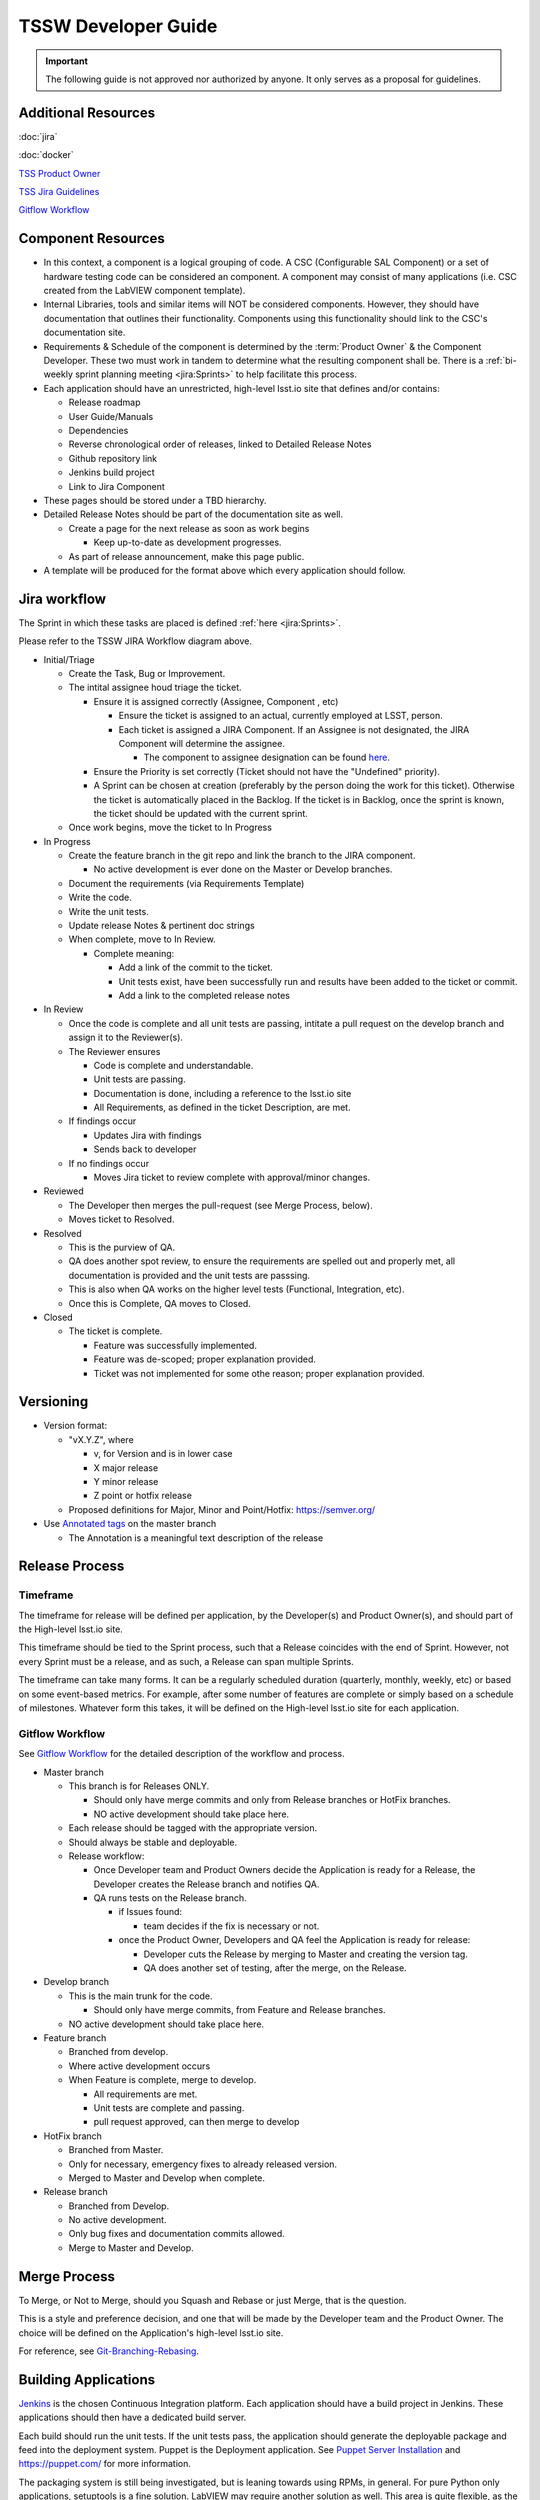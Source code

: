 .. TSSW Developer Guide documentation master file, created by
   sphinx-quickstart on Tue Apr  2 20:55:52 2019.
   You can adapt this file completely to your liking, but it should at least
   contain the root `toctree` directive.

********************
TSSW Developer Guide
********************


.. important::

    The following guide is not approved nor authorized by anyone.
    It only serves as a proposal for guidelines.


Additional Resources
====================

:doc:`jira`

:doc:`docker`

`TSS Product Owner <https://confluence.lsstcorp.org/display/LTS/TSS+Product+Owner>`_

`TSS Jira Guidelines <https://confluence.lsstcorp.org/display/LTS/Jira>`_

`Gitflow Workflow <https://www.atlassian.com/git/tutorials/comparing-workflows/gitflow-workflow>`_

.. todo::

    Add image of new workflow.

Component Resources
===================

* In this context, a component is a logical grouping of code. A CSC (Configurable SAL Component) or a set of hardware testing code can be considered an component.
  A component may consist of many applications (i.e. CSC created from the LabVIEW component template).
* Internal Libraries, tools and similar items will NOT be considered components.
  However, they should have documentation that outlines their functionality.
  Components using this functionality should link to the CSC's documentation site.
* Requirements & Schedule of the component is determined by the :term:`Product Owner` & the Component Developer.
  These two must work in tandem to determine what the resulting component shall be.
  There is a :ref:`bi-weekly sprint planning meeting <jira:Sprints>` to help facilitate this process.
* Each application should have an unrestricted, high-level lsst.io site that defines and/or contains:
  
  * Release roadmap
  * User Guide/Manuals
  * Dependencies
  * Reverse chronological order of releases, linked to Detailed Release Notes
  * Github repository link
  * Jenkins build project
  * Link to Jira Component

* These pages should be stored under a TBD hierarchy.
* Detailed Release Notes should be part of the documentation site as well.

  * Create a page for the next release as soon as work begins

    * Keep up-to-date as development progresses.

  * As part of release announcement, make this page public.

* A template will be produced for the format above which every application should follow.

Jira workflow
=============

.. todo::

    Update to current Jira workflow

The Sprint in which these tasks are placed is defined :ref:`here <jira:Sprints>`.

Please refer to the TSSW JIRA Workflow diagram above.

* Initial/Triage
  
  * Create the Task, Bug or Improvement.
  * The intital assignee houd triage the ticket.

    * Ensure it is assigned correctly (Assignee, Component , etc)
    
      * Ensure the ticket is assigned to an actual, currently employed at LSST, person.
      * Each ticket is assigned a JIRA Component.
        If an Assignee is not designated, the JIRA Component will determine the assignee.
    
        * The component to assignee designation can be found `here <https://jira.lsstcorp.org/projects/TSS?selectedItem=com.atlassian.jira.jira-projects-plugin:components-page>`_.

    * Ensure the Priority is set correctly (Ticket should not have the "Undefined" priority).
    * A Sprint can be chosen at creation (preferably by the person doing the work for this ticket).
      Otherwise the ticket is automatically placed in the Backlog.
      If the ticket is in Backlog, once the sprint is known, the ticket should be updated with the current sprint.
  
  * Once work begins, move the ticket to In Progress

* In Progress

  * Create the feature branch in the git repo and link the branch to the JIRA component.

    * No active development is ever done on the Master or Develop branches.
    
  * Document the requirements (via Requirements Template)
  * Write the code.
  * Write the unit tests.
  * Update release Notes & pertinent doc strings
  * When complete, move to In Review.

    * Complete meaning:

      * Add a link of the commit to the ticket.
      * Unit tests exist, have been successfully run and results have been added to the ticket or commit.
      * Add a link to the completed release notes

* In Review

  * Once the code is complete and all unit tests are passing, intitate a pull request on the develop branch and assign it to the Reviewer(s).
  * The Reviewer ensures

    * Code is complete and understandable.
    * Unit tests are passing.
    * Documentation is done, including a reference to the lsst.io site
    * All Requirements, as defined in the ticket Description, are met.

  * If findings occur

    * Updates Jira with findings 
    * Sends back to developer

  * If no findings occur

    * Moves Jira ticket to review complete with approval/minor changes.

* Reviewed

  * The Developer then merges the pull-request (see Merge Process, below).
  * Moves ticket to Resolved.

* Resolved

  * This is the purview of QA.
  * QA does another spot review, to ensure the requirements are spelled out and properly met, all documentation is provided and the unit tests are passsing.
  * This is also when QA works on the higher level tests (Functional, Integration, etc).
  * Once this is Complete, QA moves to Closed.

* Closed

  * The ticket is complete.

    * Feature was successfully implemented.
    * Feature was de-scoped; proper explanation provided.
    * Ticket was not implemented for some othe reason; proper explanation provided.

Versioning
==========

* Version format:

  * "vX.Y.Z", where
  
    * v, for Version and is in lower case
    * X major release
    * Y minor release
    * Z point or hotfix release

  * Proposed definitions for Major, Minor and Point/Hotfix: https://semver.org/

* Use `Annotated tags <https://git-scm.com/book/en/v2/Git-Basics-Tagging>`_ on the master branch

  * The Annotation is a meaningful text description of the release

Release Process
===============

Timeframe
---------

The timeframe for release will be defined per application, by the Developer(s) and Product Owner(s), and should part of the High-level lsst.io site.

This timeframe should be tied to the Sprint process, such that a Release coincides with the end of Sprint.
However, not every Sprint must be a release, and as such, a Release can span multiple Sprints.

The timeframe can take many forms.
It can be a regularly scheduled duration (quarterly, monthly, weekly, etc) or based on some event-based metrics.
For example, after some number of features are complete or simply based on a schedule of milestones.
Whatever form this takes, it will be defined on the High-level lsst.io site for each application.

Gitflow Workflow
----------------

See `Gitflow Workflow <https://www.atlassian.com/git/tutorials/comparing-workflows/gitflow-workflow>`_ for the detailed description of the workflow and process.

* Master branch

  * This branch is for Releases ONLY.

    * Should only have merge commits and only from Release branches or HotFix branches.
    * NO active development should take place here.

  * Each release should be tagged with the appropriate version.
  * Should always be stable and deployable.
  * Release workflow:

    * Once Developer team and Product Owners decide the Application is ready for a Release, the Developer creates the Release branch and notifies QA.
    * QA runs tests on the Release branch.

      * if Issues found:

        * team decides if the fix is necessary or not.

      * once the Product Owner, Developers and QA feel the Application is ready for release:

        * Developer cuts the Release by merging to Master and creating the version tag.
        * QA does another set of testing, after the merge, on the Release.

* Develop branch

  * This is the main trunk for the code.

    * Should only have merge commits, from Feature and Release branches.

  * NO active development should take place here.

* Feature branch

  * Branched from develop.
  * Where active development occurs
  * When Feature is complete, merge to develop.

    * All requirements are met.
    * Unit tests are complete and passing.
    * pull request approved, can then merge to develop

* HotFix branch

  * Branched from Master.
  * Only for necessary, emergency fixes to already released version.
  * Merged to Master and Develop when complete.

* Release branch

  * Branched from Develop.
  * No active development.
  * Only bug fixes and documentation commits allowed.
  * Merge to Master and Develop.

Merge Process
=============

To Merge, or Not to Merge, should you Squash and Rebase or just Merge, that is the question.

This is a style and preference decision, and one that will be made by the Developer team and the Product Owner.
The choice will be defined on the Application's high-level lsst.io site.

For reference, see `Git-Branching-Rebasing <https://git-scm.com/book/en/v2/Git-Branching-Rebasing>`_.

Building Applications
=====================

`Jenkins <https://ts-ci.lsst.codes/>`_ is the chosen Continuous Integration platform.
Each application should have a build project in Jenkins.
These applications should then have a dedicated build server.

Each build should run the unit tests. 
If the unit tests pass, the application should generate the deployable package and feed into the deployment system.
Puppet is the Deployment application. 
See `Puppet Server Installation <https://confluence.lsstcorp.org/display/~avillalo/Puppet+Server+Installation>`_ and https://puppet.com/ for more information.

The packaging system is still being investigated, but is leaning towards using RPMs, in general.
For pure Python only applications, setuptools is a fine solution.
LabVIEW may require another solution as well.
This area is quite flexible, as the only real constraint is that it must be compatible with Puppet.

Managing Dependencies
=====================

This is an open question.

* Should we use `git-submodules <https://git-scm.com/book/en/v2/Git-Tools-Submodules?>`_

  * This might be an exellent solution for ts_sal and ts_xml

* Should we choose a configuration management tool to handle this?

  * Puppet may have some capabilities here.
  * RPMs might also address this issue.

Python
======

A proposal specific to python development can be seen here: `TSSW Python Proposal Guide <https://confluence.lsstcorp.org/display/~ecoughlin/TSSW+Python+Proposal+Guide>`_

Component Team Structure (this needs a better heading?)
=======================================================

Each Component should have the following roles occupied

.. glossary::

  CAM/Stakeholder 
    customer or user base for component

  Product Owner 
    Product owner defintion here: `TSS Product Owner <https://confluence.lsstcorp.org/display/LTS/TSS+Product+Owner>`_

  Lead Developer 
    Main developer for the component 

  Backup Developer 
    developer to take over if the Lead Developer wins the lottery and runs away.

  SW Manager 
    Personnel who can decide resolution, if there is conflict with the four roles above.


Sources
=======

* Adapted from https://confluence.lsstcorp.org/display/LTS/TSS+Developer+Guide+-+Draft
* https://www.atlassian.com/git/tutorials/comparing-workflows/gitflow-workflow